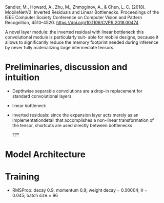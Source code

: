 Sandler, M., Howard, A., Zhu, M., Zhmoginov, A., & Chen, L. C. (2018). MobileNetV2: Inverted Residuals and Linear Bottlenecks. Proceedings of the IEEE Computer Society Conference on Computer Vision and Pattern Recognition, 4510–4520. https://doi.org/10.1109/CVPR.2018.00474

A novel layer module: the inverted residual with linear bottleneck
this convolutional module is particularly suit- able for mobile designs, 
because it allows to significantly reduce the memory footprint needed during inference by never fully materializing large intermediate tensors.

* Preliminaries, discussion and intuition

- Depthwise separable convolutions are a drop-in replacement for standard convolutional layers.

- linear bottleneck

- inverted residuals: since the expansion layer acts merely as an implementationdetail that accomplishes a non-linear transformation of the tensor,
  shortcuts are used directly between bottlenecks

  ???

* Model Architecture

* Training

- RMSProp: decay 0.9, momentum 0.9; weight decay = 0.00004; lr = 0.045; batch size = 96
